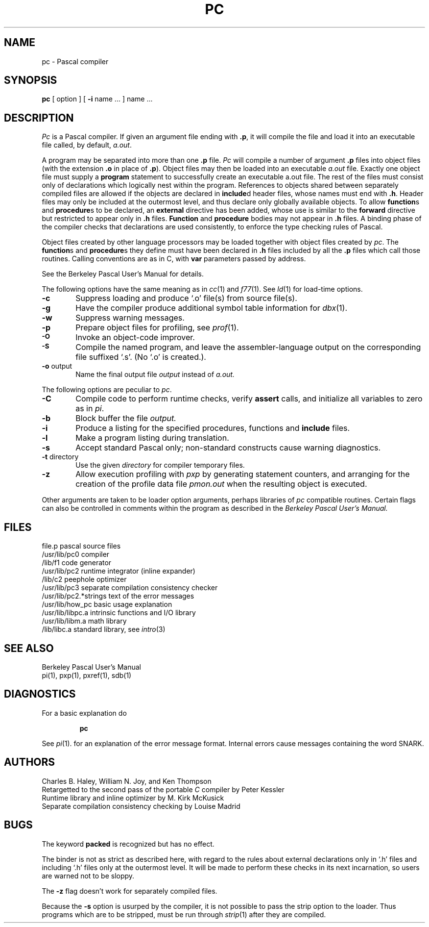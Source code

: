 .\" Copyright (c) 1980 Regents of the University of California.
.\" All rights reserved.  The Berkeley software License Agreement
.\" specifies the terms and conditions for redistribution.
.\"
.\"	@(#)pc.1	6.1 (Berkeley) %G%
.\"
.TH PC 1 ""
.UC 4
.SH NAME
pc \- Pascal compiler
.SH SYNOPSIS
.B pc
[ option ] [
.B \-i
name ...
] name ...
.SH DESCRIPTION
.I Pc
is a Pascal compiler.
If given an argument file ending with
.BR .p ,
it will compile the file 
and load it
into an executable file called, by default,
.IR a.out .
.PP
A program may be separated into more than one 
.B .p
file.
.I Pc
will compile a number of argument
.B .p
files into object files (with
the extension
.B .o
in place of
.BR .p ).
Object files may then be loaded 
into an executable
.I a.out
file.
Exactly one object file must supply a 
.B program
statement to successfully create an executable a.out file.
The rest of the files must consist only of 
declarations which logically nest within the program.
References to objects shared between separately compiled files
are allowed if the objects are declared in
.BR include d
header files, whose names must end with
.BR .h .
Header files may only be included at the outermost level,
and thus declare only globally available objects.
To allow
.BR function s
and
.BR procedure s
to be declared, an
.B external
directive has been added, whose use is similar to the
.B forward
directive but restricted to appear only in
.B .h
files.
.B Function
and 
.B procedure
bodies may not appear in
.B .h
files.
A binding phase of the compiler checks that declarations
are used consistently, to enforce the type checking rules of Pascal.
.PP
Object files 
created by other language processors may be loaded together with
object files created by 
.IR pc .
The
.BR function s
and
.BR procedure s
they define must have been declared
in
.B .h
files included by all the
.B .p
files which call those
routines.
Calling conventions are as in C,
with
.B var
parameters passed by address.
.PP
See the Berkeley Pascal User's Manual for details.
.PP
The following options have the same meaning as in
.IR cc (1)
and
.IR f77 (1).
See
.IR ld (1)
for load-time options.
.TP 6
.B \-c
Suppress loading and produce `.o' file(s) from source file(s).
.TP 6
.B \-g
Have the compiler produce additional symbol table information for
.IR dbx (1).
.TP 6
.BR \-w
Suppress warning messages.
.TP 6
.B \-p
Prepare object files for profiling, see
.IR  prof (1).
.TP 6
.SM
.B \-O
Invoke an
object-code improver.
.TP 6
.SM
.B \-S
Compile the named program, and leave the
assembler-language output on the corresponding file suffixed `.s'.
(No `.o' is created.).
.TP 6
.BR \-o " output"
Name the final output file
.I output
instead of
.I a.out.
.PP
The following options are peculiar to
.IR pc .
.TP 6
.B \-C
Compile code to perform runtime checks,
verify
.B assert
calls,
and initialize all variables to zero as in
.IR pi .
.TP 6
.B  \-b
Block buffer the file
.I output.
.TP 6
.B  \-i
Produce a listing for
the specified procedures, functions and
.B include
files.
.TP 6
.B  \-l
Make a program listing during translation.
.TP 6
.B  \-s
Accept standard Pascal only;
non-standard constructs cause warning diagnostics.
.TP 6
.BR \-t " directory"
Use the given
.I directory
for compiler temporary files.
.TP 6
.B  \-z
Allow execution profiling with
.I pxp
by generating statement counters, and arranging for the
creation of the profile data file
.I pmon.out
when the resulting object is executed.
.PP
Other arguments
are taken
to be loader option arguments,
perhaps libraries of
.IR pc
compatible routines.
Certain flags can also be controlled in comments within the program
as described in the
.I "Berkeley Pascal User's Manual."
.SH FILES
.ta 2.5i
file.p	pascal source files
.br
/usr/lib/pc0	compiler
.br
/lib/f1	code generator
.br
/usr/lib/pc2	runtime integrator (inline expander)
.br
/lib/c2	peephole optimizer
.br
/usr/lib/pc3	separate compilation consistency checker
.br
/usr/lib/pc2.*strings	text of the error messages
.br
/usr/lib/how_pc	basic usage explanation
.br
/usr/lib/libpc.a	intrinsic functions and I/O library
.br
/usr/lib/libm.a	math library
.br
/lib/libc.a	standard library, see \fIintro\fP(3)
.SH "SEE ALSO"
Berkeley Pascal User's Manual
.br
pi(1),
pxp(1),
pxref(1),
sdb(1)
.SH DIAGNOSTICS
For a basic explanation do
.IP
.B pc
.PP
See 
.IR pi (1).
for an explanation of the error message format.
Internal errors cause messages containing the word SNARK.
.SH AUTHORS
Charles B. Haley, William N. Joy, and Ken Thompson
.br
Retargetted to the second pass of the portable
.IR C
compiler by Peter Kessler
.br
Runtime library and inline optimizer by M. Kirk McKusick
.br
Separate compilation consistency checking by Louise Madrid
.SH BUGS
The keyword
.B packed
is recognized but has no effect.
.PP
The binder is not as strict as described here,
with regard to the rules about external declarations only
in `.h' files and including `.h' files only at the outermost level.
It will be made to perform these checks in its next incarnation,
so users are warned not to be sloppy.
.PP
The
.B \-z
flag doesn't work for separately compiled files.
.PP
Because the
.B \-s
option is usurped by the compiler,
it is not possible to pass the strip option to the loader.
Thus programs which are to be stripped, must be run through 
.IR strip (1)
after they are compiled.
